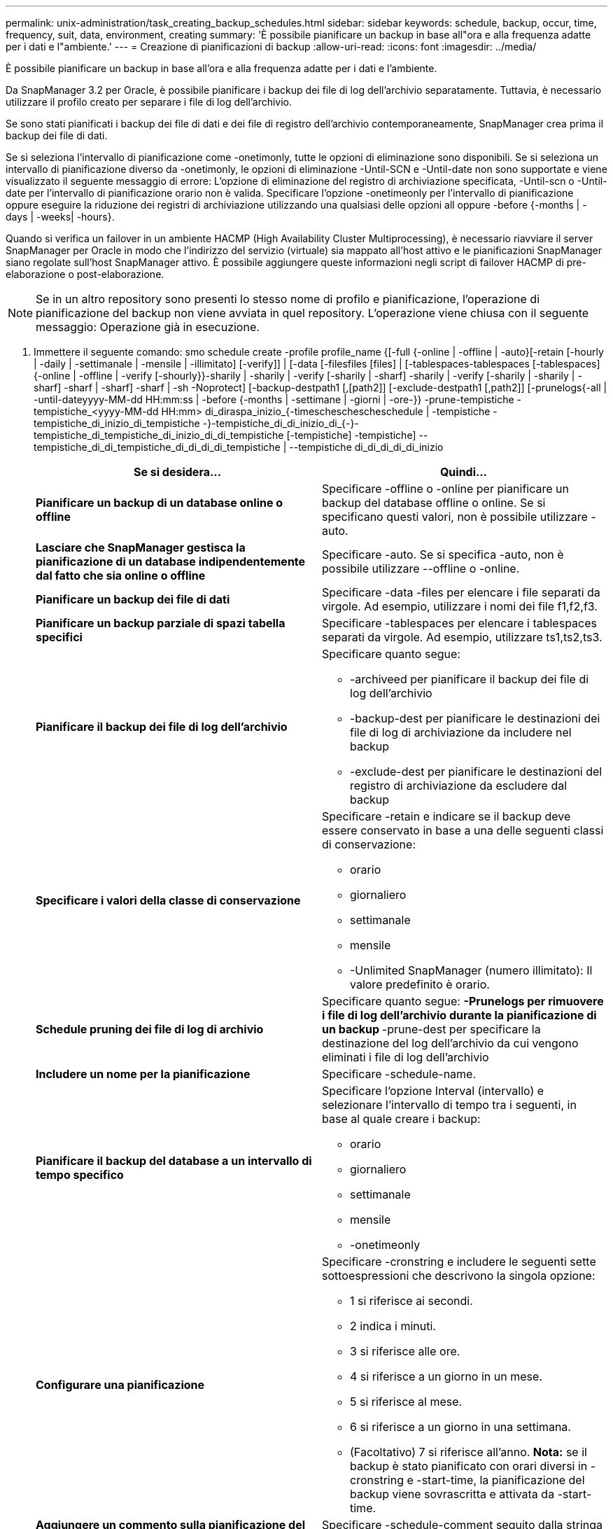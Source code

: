 ---
permalink: unix-administration/task_creating_backup_schedules.html 
sidebar: sidebar 
keywords: schedule, backup, occur, time, frequency, suit, data, environment, creating 
summary: 'È possibile pianificare un backup in base all"ora e alla frequenza adatte per i dati e l"ambiente.' 
---
= Creazione di pianificazioni di backup
:allow-uri-read: 
:icons: font
:imagesdir: ../media/


[role="lead"]
È possibile pianificare un backup in base all'ora e alla frequenza adatte per i dati e l'ambiente.

Da SnapManager 3.2 per Oracle, è possibile pianificare i backup dei file di log dell'archivio separatamente. Tuttavia, è necessario utilizzare il profilo creato per separare i file di log dell'archivio.

Se sono stati pianificati i backup dei file di dati e dei file di registro dell'archivio contemporaneamente, SnapManager crea prima il backup dei file di dati.

Se si seleziona l'intervallo di pianificazione come -onetimonly, tutte le opzioni di eliminazione sono disponibili. Se si seleziona un intervallo di pianificazione diverso da -onetimonly, le opzioni di eliminazione -Until-SCN e -Until-date non sono supportate e viene visualizzato il seguente messaggio di errore: L'opzione di eliminazione del registro di archiviazione specificata, -Until-scn o -Until-date per l'intervallo di pianificazione orario non è valida. Specificare l'opzione -onetimeonly per l'intervallo di pianificazione oppure eseguire la riduzione dei registri di archiviazione utilizzando una qualsiasi delle opzioni all oppure -before {-months | -days | -weeks| -hours}.

Quando si verifica un failover in un ambiente HACMP (High Availability Cluster Multiprocessing), è necessario riavviare il server SnapManager per Oracle in modo che l'indirizzo del servizio (virtuale) sia mappato all'host attivo e le pianificazioni SnapManager siano regolate sull'host SnapManager attivo. È possibile aggiungere queste informazioni negli script di failover HACMP di pre-elaborazione o post-elaborazione.


NOTE: Se in un altro repository sono presenti lo stesso nome di profilo e pianificazione, l'operazione di pianificazione del backup non viene avviata in quel repository. L'operazione viene chiusa con il seguente messaggio: Operazione già in esecuzione.

. Immettere il seguente comando: smo schedule create -profile profile_name {[-full {-online | -offline | -auto}[-retain [-hourly | -daily | -settimanale | -mensile | -illimitato] [-verify]] | [-data [-filesfiles [files] | [-tablespaces-tablespaces [-tablespaces] {-online | -offline | -verify [-shourly}}-sharily | -sharily | -verify [-sharily | -sharf] -sharily | -verify [-sharily | -sharily | -sharf] -sharf | -sharf] -sharf | -sh -Noprotect] [-backup-destpath1 [,[path2]] [-exclude-destpath1 [,path2]] [-prunelogs{-all | -until-dateyyyy-MM-dd HH:mm:ss | -before {-months | -settimane | -giorni | -ore-}} -prune-tempistiche -tempistiche_<yyyy-MM-dd HH:mm> di_diraspa_inizio_{-timescheschescheschedule | -tempistiche -tempistiche_di_inizio_di_tempistiche -}-tempistiche_di_di_inizio_di_{-}-tempistiche_di_tempistiche_di_inizio_di_di_tempistiche [-tempistiche] -tempistiche] --tempistiche_di_di_tempistiche_di_di_di_di_tempistiche | --tempistiche di_di_di_di_di_inizio
+
|===
| Se si desidera... | Quindi... 


 a| 
*Pianificare un backup di un database online o offline*
 a| 
Specificare -offline o -online per pianificare un backup del database offline o online. Se si specificano questi valori, non è possibile utilizzare -auto.



 a| 
*Lasciare che SnapManager gestisca la pianificazione di un database indipendentemente dal fatto che sia online o offline*
 a| 
Specificare -auto. Se si specifica -auto, non è possibile utilizzare --offline o -online.



 a| 
*Pianificare un backup dei file di dati*
 a| 
Specificare -data -files per elencare i file separati da virgole. Ad esempio, utilizzare i nomi dei file f1,f2,f3.



 a| 
*Pianificare un backup parziale di spazi tabella specifici*
 a| 
Specificare -tablespaces per elencare i tablespaces separati da virgole. Ad esempio, utilizzare ts1,ts2,ts3.



 a| 
*Pianificare il backup dei file di log dell'archivio*
 a| 
Specificare quanto segue:

** -archiveed per pianificare il backup dei file di log dell'archivio
** -backup-dest per pianificare le destinazioni dei file di log di archiviazione da includere nel backup
** -exclude-dest per pianificare le destinazioni del registro di archiviazione da escludere dal backup




 a| 
*Specificare i valori della classe di conservazione*
 a| 
Specificare -retain e indicare se il backup deve essere conservato in base a una delle seguenti classi di conservazione:

** orario
** giornaliero
** settimanale
** mensile
** -Unlimited SnapManager (numero illimitato): Il valore predefinito è orario.




 a| 
*Schedule pruning dei file di log di archivio*
 a| 
Specificare quanto segue: ** -Prunelogs per rimuovere i file di log dell'archivio durante la pianificazione di un backup ** -prune-dest per specificare la destinazione del log dell'archivio da cui vengono eliminati i file di log dell'archivio



 a| 
*Includere un nome per la pianificazione*
 a| 
Specificare -schedule-name.



 a| 
*Pianificare il backup del database a un intervallo di tempo specifico*
 a| 
Specificare l'opzione Interval (intervallo) e selezionare l'intervallo di tempo tra i seguenti, in base al quale creare i backup:

** orario
** giornaliero
** settimanale
** mensile
** -onetimeonly




 a| 
*Configurare una pianificazione*
 a| 
Specificare -cronstring e includere le seguenti sette sottoespressioni che descrivono la singola opzione:

** 1 si riferisce ai secondi.
** 2 indica i minuti.
** 3 si riferisce alle ore.
** 4 si riferisce a un giorno in un mese.
** 5 si riferisce al mese.
** 6 si riferisce a un giorno in una settimana.
** (Facoltativo) 7 si riferisce all'anno. *Nota:* se il backup è stato pianificato con orari diversi in -cronstring e -start-time, la pianificazione del backup viene sovrascritta e attivata da -start-time.




 a| 
*Aggiungere un commento sulla pianificazione del backup*
 a| 
Specificare -schedule-comment seguito dalla stringa di descrizione.



 a| 
*Specificare l'ora di inizio dell'operazione di pianificazione*
 a| 
Specificare -start-time nel formato yyyy-mm-gg hh:mm.



 a| 
*Modificare l'utente dell'operazione di backup pianificata durante la pianificazione del backup*
 a| 
Specificare -runasuser. L'operazione viene eseguita come utente (utente root o utente Oracle) che ha creato la pianificazione. Tuttavia, è possibile utilizzare il proprio ID utente, se si dispone di credenziali valide sia per il profilo del database che per l'host.



 a| 
*Attivare un'attività di pre-task o post-task dell'operazione di pianificazione del backup utilizzando il file XML delle specifiche di pre-task e post-task*
 a| 
Specificare l'opzione -taskspec e fornire il percorso assoluto del file XML delle specifiche delle attività per eseguire una pre-elaborazione o un'attività di post-elaborazione prima o dopo l'operazione di pianificazione del backup.

|===

